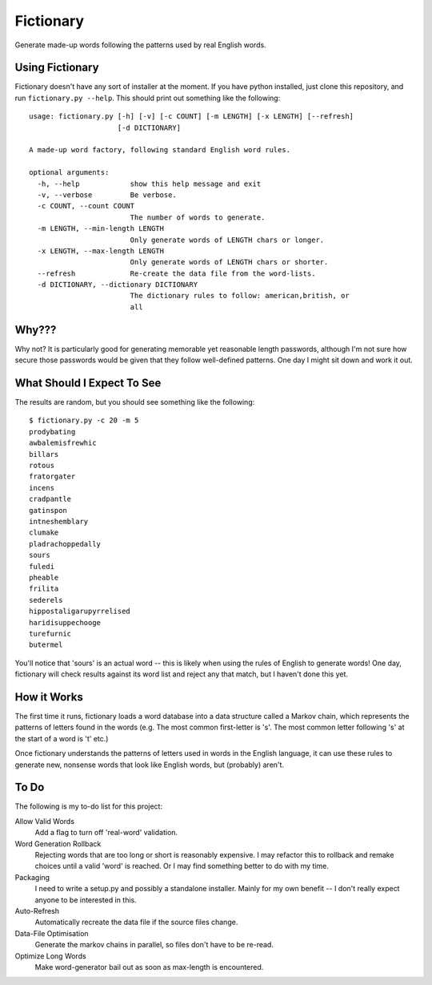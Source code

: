 Fictionary
==========

Generate made-up words following the patterns used by real English words.

Using Fictionary
----------------

Fictionary doesn't have any sort of installer at the moment. If you have
python installed, just clone this repository, and run
``fictionary.py --help``. This should print out something like the
following::

    usage: fictionary.py [-h] [-v] [-c COUNT] [-m LENGTH] [-x LENGTH] [--refresh]
                         [-d DICTIONARY]

    A made-up word factory, following standard English word rules.

    optional arguments:
      -h, --help            show this help message and exit
      -v, --verbose         Be verbose.
      -c COUNT, --count COUNT
                            The number of words to generate.
      -m LENGTH, --min-length LENGTH
                            Only generate words of LENGTH chars or longer.
      -x LENGTH, --max-length LENGTH
                            Only generate words of LENGTH chars or shorter.
      --refresh             Re-create the data file from the word-lists.
      -d DICTIONARY, --dictionary DICTIONARY
                            The dictionary rules to follow: american,british, or
                            all

Why???
------

Why not? It is particularly good for generating memorable yet reasonable
length passwords, although I'm not sure how secure those passwords would be
given that they follow well-defined patterns. One day I might sit down and
work it out.

What Should I Expect To See
---------------------------

The results are random, but you should see something like the following::

    $ fictionary.py -c 20 -m 5
    prodybating
    awbalemisfrewhic
    billars
    rotous
    fratorgater
    incens
    cradpantle
    gatinspon
    intneshemblary
    clumake
    pladrachoppedally
    sours
    fuledi
    pheable
    frilita
    sederels
    hippostaligarupyrrelised
    haridisuppechooge
    turefurnic
    butermel
    
You'll notice that 'sours' is an actual word -- this is likely when using the
rules of English to generate words! One day, fictionary will check results
against its word list and reject any that match, but I haven't done this yet.
                            
How it Works
------------

The first time it runs, fictionary loads a word database into a data structure
called a Markov chain, which represents the patterns of letters found in the
words (e.g. The most common first-letter is 's'. The most common letter
following 's' at the start of a word is 't' etc.)

Once fictionary understands the patterns of letters used in words in the
English language, it can use these rules to generate new, nonsense words that
look like English words, but (probably) aren't.

To Do
-----

The following is my to-do list for this project:

Allow Valid Words
    Add a flag to turn off 'real-word' validation.
Word Generation Rollback
    Rejecting words that are too long or short is reasonably expensive. I may
    refactor this to rollback and remake choices until a valid 'word' is
    reached. Or I may find something better to do with my time.
Packaging
    I need to write a setup.py and possibly a standalone installer. Mainly
    for my own benefit -- I don't really expect anyone to be interested
    in this.
Auto-Refresh
    Automatically recreate the data file if the source files change.
Data-File Optimisation
    Generate the markov chains in parallel, so files don't have to be re-read.
Optimize Long Words
    Make word-generator bail out as soon as max-length is encountered.